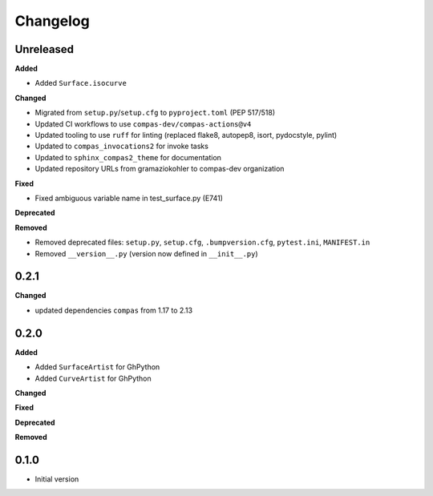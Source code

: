 
Changelog
=========

Unreleased
----------

**Added**

* Added ``Surface.isocurve``

**Changed**

* Migrated from ``setup.py``/``setup.cfg`` to ``pyproject.toml`` (PEP 517/518)
* Updated CI workflows to use ``compas-dev/compas-actions@v4``
* Updated tooling to use ``ruff`` for linting (replaced flake8, autopep8, isort, pydocstyle, pylint)
* Updated to ``compas_invocations2`` for invoke tasks
* Updated to ``sphinx_compas2_theme`` for documentation
* Updated repository URLs from gramaziokohler to compas-dev organization

**Fixed**

* Fixed ambiguous variable name in test_surface.py (E741)

**Deprecated**

**Removed**

* Removed deprecated files: ``setup.py``, ``setup.cfg``, ``.bumpversion.cfg``, ``pytest.ini``, ``MANIFEST.in``
* Removed ``__version__.py`` (version now defined in ``__init__.py``)

0.2.1
----------
**Changed**

* updated dependencies ``compas`` from 1.17 to 2.13

0.2.0
----------

**Added**

* Added ``SurfaceArtist`` for GhPython
* Added ``CurveArtist`` for GhPython

**Changed**

**Fixed**

**Deprecated**

**Removed**

0.1.0
-------

* Initial version
